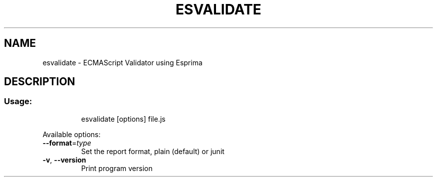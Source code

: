 .TH ESVALIDATE "1" "June 2016" "ECMAScript Validator" "User Commands"
.SH NAME
esvalidate \- ECMAScript Validator using Esprima
.SH DESCRIPTION
.SS "Usage:"
.IP
esvalidate [options] file.js
.PP
Available options:
.TP
\fB\-\-format\fR=\fI\,type\/\fR
Set the report format, plain (default) or junit
.TP
\fB\-v\fR, \fB\-\-version\fR
Print program version
